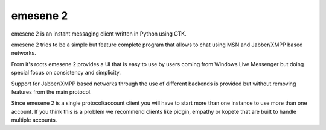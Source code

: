 emesene 2
=========

emesene 2 is an instant messaging client written in Python using GTK.

emesene 2 tries to be a simple but feature complete program that allows to chat
using MSN and Jabber/XMPP based networks.

From it's roots emesene 2 provides a UI that is easy to use by users coming
from Windows Live Messenger but doing special focus on consistency and
simplicity.

Support for Jabber/XMPP based networks through the use of different backends is
provided but without removing features from the main protocol.

Since emesene 2 is a single protocol/account client you will have to start more
than one instance to use more than one account. If you think this is a problem
we recommend clients like pidgin, empathy or kopete that are built to handle
multiple accounts.
